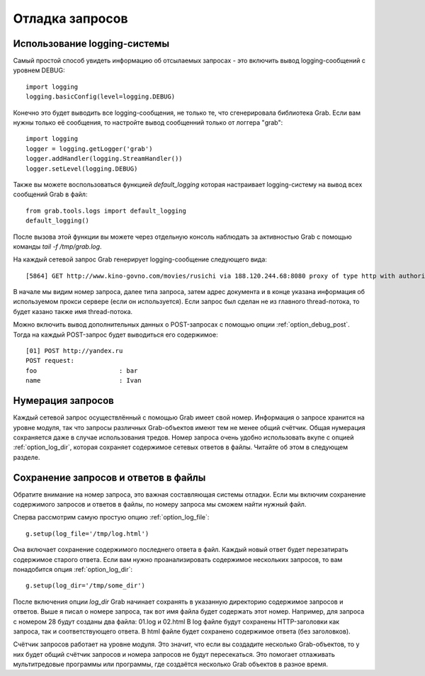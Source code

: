 .. _grab_debugging:

Отладка запросов
================

Использование logging-системы
-----------------------------

Самый простой способ увидеть информацию об отсылаемых запросах - это включить вывод
logging-сообщений с уровнем DEBUG::

    import logging
    logging.basicConfig(level=logging.DEBUG)

Конечно это будет выводить все logging-сообщения, не только те, что сгенерировала библиотека
Grab. Если вам нужны только её сообщения, то настройте вывод сообщенний только от логгера "grab"::

    import logging
    logger = logging.getLogger('grab')
    logger.addHandler(logging.StreamHandler())
    logger.setLevel(logging.DEBUG)

Также вы можете воспользоваться функцией `default_logging` которая настраивает logging-систему на вывод
всех сообщений Grab в файл::

    from grab.tools.logs import default_logging
    default_logging()

После вызова этой функции вы можете через отдельную консоль наблюдать за активностью Grab с помощью
команды `tail -f /tmp/grab.log`.

На каждый сетевой запрос Grab генерирует logging-сообщение следующего вида::

    [5864] GET http://www.kino-govno.com/movies/rusichi via 188.120.244.68:8080 proxy of type http with authorization

В начале мы видим номер запроса, далее типа запроса, затем адрес документа и в конце указана информация об используемом прокси сервере (если он используется). Если запрос был сделан не из главного thread-потока, то будет казано также имя thread-потока.

Можно включить вывод дополнительных данных о POST-запросах с помощью опции :ref:`option_debug_post`. Тогда на каждый
POST-запрос будет выводиться его содержимое::

    [01] POST http://yandex.ru
    POST request:
    foo                      : bar
    name                     : Ivan


Нумерация запросов
------------------

Каждый сетевой запрос осуществлённый с помощью Grab имеет свой номер. Информация о запросе хранится на уровне модуля, так что запросы различных Grab-объектов имеют тем не менее общий счётчик. Общая нумерация сохраняется даже в случае использования тредов. Номер запроса очень удобно использовать вкупе с опцией :ref:`option_log_dir`, которая сохраняет содержимое сетевых ответов в файлы. Читайте об этом в следующем разделе.


Сохранение запросов и ответов в файлы
-------------------------------------

Обратите внимание на номер запроса, это важная составляющая системы отладки. Если мы включим сохранение содержимого запросов и ответов в файлы, по номеру запроса мы сможем найти нужный файл.

Сперва рассмотрим самую простую опцию :ref:`option_log_file`::

    g.setup(log_file='/tmp/log.html')

Она включает сохранение содержимого последнего ответа в файл. Каждый новый ответ будет перезатирать содержимое старого ответа. Если вам нужно проанализировать содержимое нескольких запросов, то вам понадобится опция :ref:`option_log_dir`::

    g.setup(log_dir='/tmp/some_dir')

После включения опции `log_dir` Grab начинает сохранять в указанную директорию содержимое запросов и ответов. Выше я писал о номере запроса, так вот имя файла будет содержать этот номер. Например, для запроса с номером 28 будут созданы два файла: 01.log и 02.html В log файле будут сохранены HTTP-заголовки как запроса, так и соответствующего ответа. В html файле будет сохранено содержимое ответа (без заголовков).

Счётчик запросов работает на уровне модуля. Это значит, что если вы создадите несколько Grab-объектов, то у них будет общий счётчик запросов и номера запросов не будут пересекаться. Это помогает отлаживать мультитредовые программы или программы, где создаётся несколько Grab объектов в разное время.

